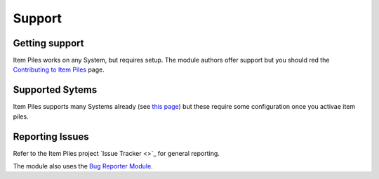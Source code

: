 Support
=======

Getting support
---------------

Item Piles works on any System, but requires setup. The module authors offer support but you should red the `Contributing to Item Piles <https://fantasycomputer.works/FoundryVTT-ItemPiles/#/contributing-to-item-piles>`_ page.

Supported Sytems
----------------

Item Piles supports many Systems already (see `this page <https://fantasycomputer.works/FoundryVTT-ItemPiles/#/?id=natively-supported-systems>`_) but these require some configuration once you activae item piles.

Reporting Issues
----------------

Refer to the Item Piles project `Issue Tracker <>`_ for general reporting. 

The module also uses the `Bug Reporter Module <https://foundryvtt.com/packages/bug-reporter/>`_.
